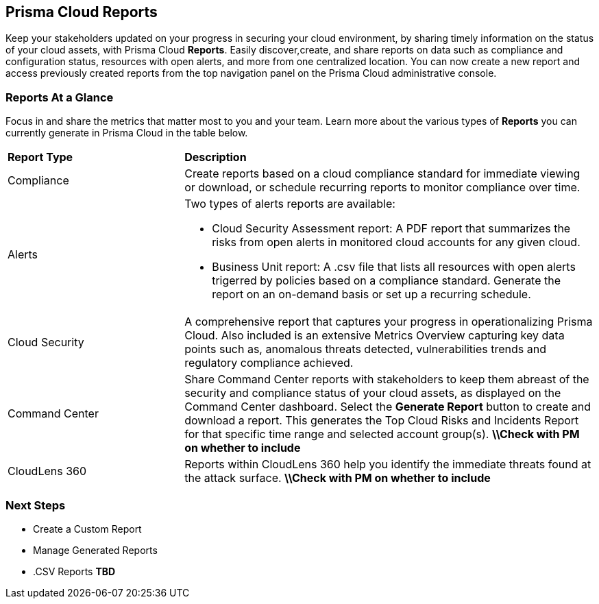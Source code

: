 == Prisma Cloud Reports

Keep your stakeholders updated on your progress in securing your cloud environment, by sharing timely information on the status of your cloud assets, with Prisma Cloud *Reports*. Easily discover,create, and share reports on data such as compliance and configuration status, resources with open alerts, and more from one centralized location. You can now create a new report and access previously created reports from the top navigation panel on the Prisma Cloud administrative console. 


=== Reports At a Glance

Focus in and share the metrics that matter most to you and your team. Learn more about the various types of *Reports* you can currently generate in Prisma Cloud in the table below. 

[cols="30%a,70%a"]
|===

|*Report Type*
|*Description*

|Compliance  
|Create reports based on a cloud compliance standard for immediate viewing or download, or schedule recurring reports to monitor compliance over time.  


|Alerts 
|Two types of alerts reports are available:

* Cloud Security Assessment report: A PDF report that summarizes the risks from open alerts in monitored cloud accounts for any given cloud. 
* Business Unit report: A .csv file that lists all resources with open alerts trigerred by policies based on a compliance standard. Generate the report on an on-demand basis or set up a recurring schedule. 


|Cloud Security
|A comprehensive report that captures your progress in operationalizing Prisma Cloud. Also included is an extensive Metrics Overview capturing key data points such as, anomalous threats detected, vulnerabilities trends and regulatory compliance achieved.  

|Command Center
|Share Command Center reports with stakeholders to keep them abreast of the security and compliance status of your cloud assets, as displayed on the Command Center dashboard. Select the *Generate Report* button to create and download a report. This generates the Top Cloud Risks and Incidents Report for that specific time range and selected account group(s).
*\\Check with PM on whether to include*

|CloudLens 360
|Reports within CloudLens 360 help you identify the immediate threats found at the attack surface.
*\\Check with PM on whether to include* 
//Add more details from Meghna 

|===

=== Next Steps

* Create a Custom Report
* Manage Generated Reports
* .CSV Reports *TBD*
